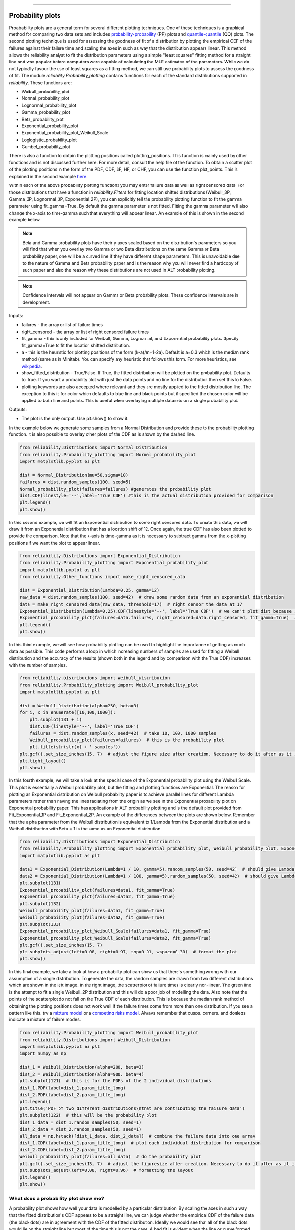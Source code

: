﻿.. image:: images/logo.png

-------------------------------------

Probability plots
'''''''''''''''''

Proabability plots are a general term for several different plotting techniques. One of these techniques is a graphical method for comparing two data sets and includes `probability-probability <https://reliability.readthedocs.io/en/latest/Probability-Probability%20plots.html>`_ (PP) plots and `quantile-quantile <https://reliability.readthedocs.io/en/latest/Quantile-Quantile%20plots.html>`_ (QQ) plots. The second plotting technique is used for assessing the goodness of fit of a distribution by plotting the empirical CDF of the failures against their failure time and scaling the axes in such as way that the distribution appears linear. This method allows the reliability analyst to fit the distribution parameters using a simple "least squares" fitting method for a straight line and was popular before computers were capable of calculating the MLE estimates of the parameters. While we do not typically favour the use of least squares as a fitting method, we can still use probability plots to assess the goodness of fit.
The module *reliability.Probability_plotting* contains functions for each of the standard distributions supported in *reliability*. These functions are:

- Weibull_probability_plot
- Normal_probability_plot
- Lognormal_probability_plot
- Gamma_probability_plot
- Beta_probability_plot
- Exponential_probability_plot
- Exponential_probability_plot_Weibull_Scale
- Loglogistic_probability_plot
- Gumbel_probability_plot

There is also a function to obtain the plotting positions called plotting_positions. This function is mainly used by other functions and is not discussed further here. For more detail, consult the help file of the function. To obtain a scatter plot of the plotting positions in the form of the PDF, CDF, SF, HF, or CHF, you can use the function plot_points. This is explained in the second example `here <https://reliability.readthedocs.io/en/latest/Fitting%20a%20specific%20distribution%20to%20data.html>`_.

Within each of the above probability plotting functions you may enter failure data as well as right censored data. For those distributions that have a function in *reliability.Fitters* for fitting location shifted distributions (Weibull_3P, Gamma_3P, Lognormal_3P, Exponential_2P), you can explicitly tell the probability plotting function to fit the gamma parameter using fit_gamma=True. By default the gamma parameter is not fitted. Fitting the gamma parameter will also change the x-axis to time-gamma such that everything will appear linear. An example of this is shown in the second example below.

.. note:: Beta and Gamma probability plots have their y-axes scaled based on the distribution's parameters so you will find that when you overlay two Gamma or two Beta distributions on the same Gamma or Beta probability paper, one will be a curved line if they have different shape parameters. This is unavoidable due to the nature of Gamma and Beta probability paper and is the reason why you will never find a hardcopy of such paper and also the reason why these distributions are not used in ALT probability plotting.

.. note:: Confidence intervals will not appear on Gamma or Beta probability plots. These confidence intervals are in development.

Inputs:

- failures - the array or list of failure times
- right_censored - the array or list of right censored failure times
- fit_gamma - this is only included for Weibull, Gamma, Lognormal, and Exponential probability plots. Specify fit_gamma=True to fit the location shifted distribution.
- a - this is the heuristic for plotting positions of the form (k-a)/(n+1-2a). Default is a=0.3 which is the median rank method (same as in Minitab). You can specify any heuristic that follows this form. For more heuristics, see `wikipedia <https://en.wikipedia.org/wiki/Q%E2%80%93Q_plot#Heuristics>`_.
- show_fitted_distribution - True/False. If True, the fitted distribution will be plotted on the probability plot. Defaults to True. If you want a probability plot with just the data points and no line for the distribution then set this to False.
- plotting keywords are also accepted where relevant and they are mostly applied to the fitted distribution line. The exception to this is for color which defaults to blue line and black points but if specified the chosen color will be applied to both line and points. This is useful when overlaying multiple datasets on a single probability plot.

Outputs:

- The plot is the only output. Use plt.show() to show it.

In the example below we generate some samples from a Normal Distribution and provide these to the probability plotting function. It is also possible to overlay other plots of the CDF as is shown by the dashed line.

.. code:: python

    from reliability.Distributions import Normal_Distribution
    from reliability.Probability_plotting import Normal_probability_plot
    import matplotlib.pyplot as plt
    
    dist = Normal_Distribution(mu=50,sigma=10)
    failures = dist.random_samples(100, seed=5)
    Normal_probability_plot(failures=failures) #generates the probability plot
    dist.CDF(linestyle='--',label='True CDF') #this is the actual distribution provided for comparison
    plt.legend()
    plt.show()
    
.. image:: images/Normal_probability_plotV2.png

In this second example, we will fit an Exponential distribution to some right censored data. To create this data, we will draw it from an Exponential distribution that has a location shift of 12. Once again, the true CDF has also been plotted to provide the comparison. Note that the x-axis is time-gamma as it is necessary to subtract gamma from the x-plotting positions if we want the plot to appear linear.

.. code:: python

    from reliability.Distributions import Exponential_Distribution
    from reliability.Probability_plotting import Exponential_probability_plot
    import matplotlib.pyplot as plt
    from reliability.Other_functions import make_right_censored_data

    dist = Exponential_Distribution(Lambda=0.25, gamma=12)
    raw_data = dist.random_samples(100, seed=42)  # draw some random data from an exponential distribution
    data = make_right_censored_data(raw_data, threshold=17)  # right censor the data at 17
    Exponential_Distribution(Lambda=0.25).CDF(linestyle='--', label='True CDF')  # we can't plot dist because it will be location shifted
    Exponential_probability_plot(failures=data.failures, right_censored=data.right_censored, fit_gamma=True)  # do the probability plot. Note that we have specified to fit gamma
    plt.legend()
    plt.show()

.. image:: images/Exponential_probability_plot_V5.png

In this third example, we will see how probability plotting can be used to highlight the importance of getting as much data as possible. This code performs a loop in which increasing numbers of samples are used for fitting a Weibull distribution and the accuracy of the results (shown both in the legend and by comparison with the True CDF) increases with the number of samples.

.. code:: python

    from reliability.Distributions import Weibull_Distribution
    from reliability.Probability_plotting import Weibull_probability_plot
    import matplotlib.pyplot as plt
    
    dist = Weibull_Distribution(alpha=250, beta=3)
    for i, x in enumerate([10,100,1000]):
        plt.subplot(131 + i)
        dist.CDF(linestyle='--', label='True CDF')
        failures = dist.random_samples(x, seed=42)  # take 10, 100, 1000 samples
        Weibull_probability_plot(failures=failures)  # this is the probability plot
        plt.title(str(str(x) + ' samples'))
    plt.gcf().set_size_inches(15, 7)  # adjust the figure size after creation. Necessary to do it after as it it automatically adjusted within probability_plot
    plt.tight_layout()
    plt.show()
 
.. image:: images/Weibull_probability_plot_multi_V4.png

In this fourth example, we will take a look at the special case of the Exponential probability plot using the Weibull Scale. This plot is essentially a Weibull probability plot, but the fitting and plotting functions are Exponential. The reason for plotting an Exponential distribution on Weibull probability paper is to achieve parallel lines for different Lambda parameters rather than having the lines radiating from the origin as we see in the Exponential probability plot on Exponential probability paper. This has applications in ALT probability plotting and is the default plot provided from Fit_Exponential_1P and Fit_Exponential_2P. An example of the differences between the plots are shown below. Remember that the alpha parameter from the Weibull distribution is equivalent to 1/Lambda from the Exponential distribution and a Weibull distribution with Beta = 1 is the same as an Exponential distribution.

.. code:: python

    from reliability.Distributions import Exponential_Distribution
    from reliability.Probability_plotting import Exponential_probability_plot, Weibull_probability_plot, Exponential_probability_plot_Weibull_Scale
    import matplotlib.pyplot as plt

    data1 = Exponential_Distribution(Lambda=1 / 10, gamma=5).random_samples(50, seed=42)  # should give Lambda = 0.01 OR Weibull alpha = 10
    data2 = Exponential_Distribution(Lambda=1 / 100, gamma=5).random_samples(50, seed=42)  # should give Lambda = 0.001 OR Weibull alpha = 100
    plt.subplot(131)
    Exponential_probability_plot(failures=data1, fit_gamma=True)
    Exponential_probability_plot(failures=data2, fit_gamma=True)
    plt.subplot(132)
    Weibull_probability_plot(failures=data1, fit_gamma=True)
    Weibull_probability_plot(failures=data2, fit_gamma=True)
    plt.subplot(133)
    Exponential_probability_plot_Weibull_Scale(failures=data1, fit_gamma=True)
    Exponential_probability_plot_Weibull_Scale(failures=data2, fit_gamma=True)
    plt.gcf().set_size_inches(15, 7)
    plt.subplots_adjust(left=0.08, right=0.97, top=0.91, wspace=0.30)  # format the plot
    plt.show()

.. image:: images/expon_weibull_scale_V4.png

In this final example, we take a look at how a probability plot can show us that there's something wrong with our assumption of a single distribution. To generate the data, the random samples are drawn from two different distributions which are shown in the left image. In the right image, the scatterplot of failure times is clearly non-linear. The green line is the attempt to fit a single Weibull_2P distribution and this will do a poor job of modelling the data. Also note that the points of the scatterplot do not fall on the True CDF of each distribution. This is because the median rank method of obtaining the plotting positions does not work well if the failure times come from more than one distribution. If you see a pattern like this, try a `mixture model <https://reliability.readthedocs.io/en/latest/Mixture%20models.html>`_ or a `competing risks model <https://reliability.readthedocs.io/en/latest/Competing%20risk%20models.html>`_. Always remember that cusps, corners, and doglegs indicate a mixture of failure modes.

.. code:: python

    from reliability.Probability_plotting import Weibull_probability_plot
    from reliability.Distributions import Weibull_Distribution
    import matplotlib.pyplot as plt
    import numpy as np

    dist_1 = Weibull_Distribution(alpha=200, beta=3)
    dist_2 = Weibull_Distribution(alpha=900, beta=4)
    plt.subplot(121)  # this is for the PDFs of the 2 individual distributions
    dist_1.PDF(label=dist_1.param_title_long)
    dist_2.PDF(label=dist_2.param_title_long)
    plt.legend()
    plt.title('PDF of two different distributions\nthat are contributing the failure data')
    plt.subplot(122)  # this will be the probability plot
    dist_1_data = dist_1.random_samples(50, seed=1)
    dist_2_data = dist_2.random_samples(50, seed=1)
    all_data = np.hstack([dist_1_data, dist_2_data])  # combine the failure data into one array
    dist_1.CDF(label=dist_1.param_title_long)  # plot each individual distribution for comparison
    dist_2.CDF(label=dist_2.param_title_long)
    Weibull_probability_plot(failures=all_data)  # do the probability plot
    plt.gcf().set_size_inches(13, 7)  # adjust the figuresize after creation. Necessary to do it after as it it automatically ajdusted within probability_plot
    plt.subplots_adjust(left=0.08, right=0.96)  # formatting the layout
    plt.legend()
    plt.show()

.. image:: images/probability_plot_mixture_V3.png

What does a probability plot show me?
-------------------------------------

A probability plot shows how well your data is modelled by a particular distribution. By scaling the axes in such a way that the fitted distribution's CDF appears to be a straight line, we can judge whether the empirical CDF of the failure data (the black dots) are in agreement with the CDF of the fitted distribution. Ideally we would see that all of the black dots would lie on the straight line but most of the time this is not the case. A bad fit is evident when the line or curve formed by the black dots is deviating significantly from the straight line. We can usually tolerate a little bit of deviation at the tails of the distribution but the majority of the black dots should follow the line. A historically popular test was the `'fat pencil test' <https://support.minitab.com/en-us/minitab/18/help-and-how-to/statistics/basic-statistics/supporting-topics/normality/normal-probability-plots-and-the-fat-pencil-test/>`_ which suggested that if a fat pencil could cover the majority of the data points then the fit was probably suitable. Such a method makes no mention of the size of the plot window which could easily affect the result so it is best to use your own judgement and experience. This approach is not a substitute for statistical inference so it is often preferred to use quantitative measures for goodness of fit such as AICc and BIC. Despite being an imprecise measure, probability plots remain popular among reliability engineers and in reliability engineering software.

.. code:: python

    from reliability.Probability_plotting import Weibull_probability_plot, Exponential_probability_plot
    from reliability.Distributions import Weibull_Distribution
    import matplotlib.pyplot as plt
    
    data = Weibull_Distribution(alpha=5,beta=3).random_samples(100,seed=1)
    plt.subplot(121)
    Weibull_probability_plot(failures=data)
    plt.title('Example of a good fit')
    plt.subplot(122)
    Exponential_probability_plot(failures=data)
    plt.title('Example of a bad fit')
    plt.subplots_adjust(bottom=0.1, right=0.94, top=0.93, wspace=0.34)  # adjust the formatting
    plt.show()

.. image:: images/probability_plotting_good_and_bad_V5.png
